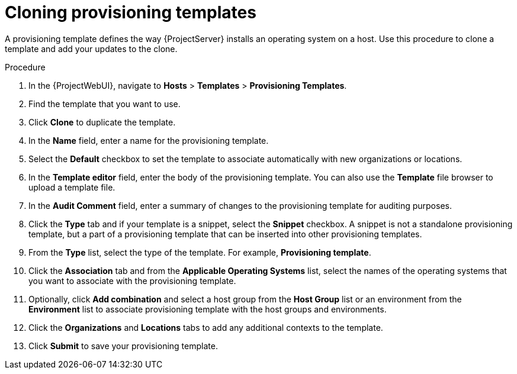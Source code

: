 :_mod-docs-content-type: PROCEDURE

[id="cloning-provisioning-templates"]
= Cloning provisioning templates

A provisioning template defines the way {ProjectServer} installs an operating system on a host.
Use this procedure to clone a template and add your updates to the clone.

.Procedure

. In the {ProjectWebUI}, navigate to *Hosts* > *Templates* > *Provisioning Templates*.
. Find the template that you want to use.
. Click *Clone* to duplicate the template.
. In the *Name* field, enter a name for the provisioning template.
. Select the *Default* checkbox to set the template to associate automatically with new organizations or locations.
. In the *Template editor* field, enter the body of the provisioning template.
You can also use the *Template* file browser to upload a template file.
. In the *Audit Comment* field, enter a summary of changes to the provisioning template for auditing purposes.
. Click the *Type* tab and if your template is a snippet, select the *Snippet* checkbox.
A snippet is not a standalone provisioning template, but a part of a provisioning template that can be inserted into other provisioning templates.
. From the *Type* list, select the type of the template.
For example, *Provisioning template*.
. Click the *Association* tab and from the *Applicable Operating Systems* list, select the names of the operating systems that you want to associate with the provisioning template.
. Optionally, click *Add combination* and select a host group from the *Host Group* list or an environment from the *Environment* list to associate provisioning template with the host groups and environments.
. Click the *Organizations* and *Locations* tabs to add any additional contexts to the template.
. Click *Submit* to save your provisioning template.
